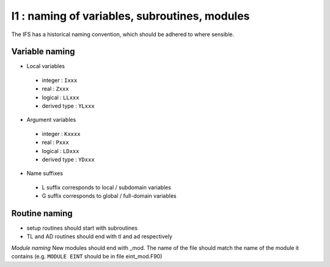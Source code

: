 I1 : naming of variables, subroutines, modules
**********************************************

The IFS has a historical naming convention, which should be adhered to 
where sensible.

Variable naming 
================
* Local variables

 * integer : ``Ixxx``
 * real : ``Zxxx``
 * logical : ``LLxxx``
 * derived type : ``YLxxx``

* Argument variables

 * integer : ``Kxxxx``
 * real : ``Pxxx``
 * logical : ``LDxxx``
 * derived type : ``YDxxx``

* Name suffixes

 * L suffix corresponds to local / subdomain variables
 * G suffix corresponds to global / full-domain variables

Routine naming
==============

* setup routines should start with subroutines
* TL and AD routines should end with tl and ad respectively

*Module naming*
New modules should end with _mod. The name of the file should match
the name of the module it contains (e.g. ``MODULE EINT`` should be in file eint_mod.F90)

